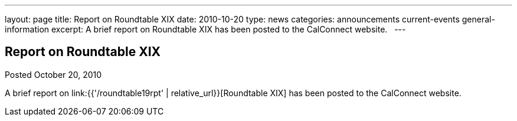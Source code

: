 ---
layout: page
title: Report on Roundtable XIX
date: 2010-10-20
type: news
categories: announcements current-events general-information
excerpt: A brief report on Roundtable XIX has been posted to the CalConnect website.  
---

== Report on Roundtable XIX

Posted October 20, 2010 

A brief report on link:{{'/roundtable19rpt' | relative_url}}[Roundtable XIX] has been posted to the CalConnect website.

